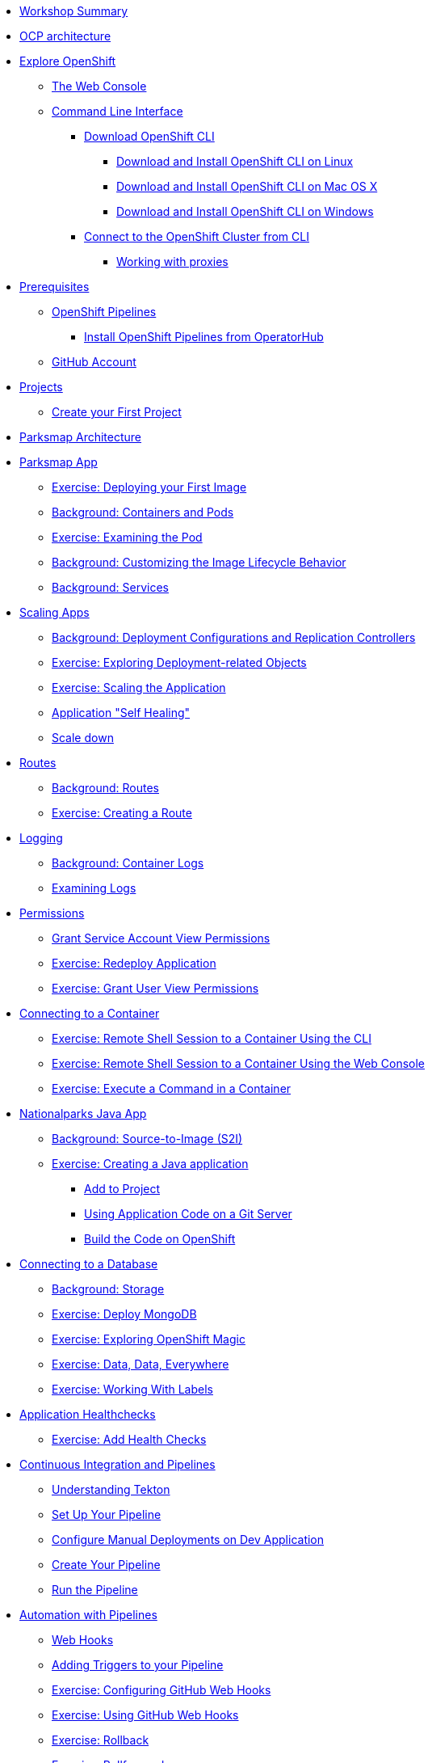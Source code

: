 * xref:common-workshop-summary.adoc[Workshop Summary]
* xref:common-environment.adoc[OCP architecture]
* xref:common-explore.adoc[Explore OpenShift]
** xref:common-explore.adoc#the_web_console[The Web Console]
** xref:common-explore.adoc#command_line_interface[Command Line Interface]
*** xref:common-explore.adoc#download_openshift_cli[Download OpenShift CLI]
**** xref:common-explore.adoc#download_and_install_openshift_cli_on_linux[Download and Install OpenShift CLI on Linux]
**** xref:common-explore.adoc#download_and_install_openshift_cli_on_mac[Download and Install OpenShift CLI on Mac OS X]
**** xref:common-explore.adoc#download_and_install_openshift_cli_on_win[Download and Install OpenShift CLI on Windows]
*** xref:common-explore.adoc#connect_to_the_cluster_with_cli[Connect to the OpenShift Cluster from CLI]
**** xref:common-explore.adoc#working_with_proxies[Working with proxies]
* xref:prerequisites.adoc[Prerequisites]
** xref:prerequisites.adoc#openshift_pipelines[OpenShift Pipelines]
*** xref:prerequisites.adoc#install_openshift_pipelines_from_operatorhub[Install OpenShift Pipelines from OperatorHub]
** xref:prerequisites.adoc#github_account[GitHub Account]
* xref:projects.adoc[Projects]
** xref:projects#create_your_first_project[Create your First Project]
* xref:common-parksmap-architecture.adoc[Parksmap Architecture]
* xref:parksmap-docker.adoc[Parksmap App]
** xref:parksmap-docker.adoc#deploy_your_first_image[Exercise: Deploying your First Image]
** xref:parksmap-docker.adoc#containers_and_pods[Background: Containers and Pods]
** xref:parksmap-docker.adoc#examining_the_pod[Exercise: Examining the Pod]
** xref:parksmap-docker.adoc#customizing_image_lifecycle_behavior[Background: Customizing the Image Lifecycle Behavior]
** xref:parksmap-docker.adoc#services[Background: Services]
* xref:parksmap-scaling.adoc[Scaling Apps]
** xref:parksmap-scaling.adoc#deployment_configs_and_replication_controllers[Background: Deployment Configurations and Replication Controllers]
** xref:parksmap-scaling.adoc#exploring_deployment_related_objects[Exercise: Exploring Deployment-related Objects]
** xref:parksmap-scaling.adoc#scaling_the_application[Exercise: Scaling the Application]
** xref:parksmap-scaling.adoc#application_self_healing[Application "Self Healing"]
** xref:parksmap-scaling.adoc#scale_down[Scale down]
* xref:parksmap-routes.adoc[Routes]
** xref:parksmap-routes.adoc#routes[Background: Routes]
** xref:parksmap-routes.adoc#creating_a_route[Exercise: Creating a Route]
* xref:parksmap-logging.adoc[Logging]
** xref:parksmap-logging.adoc#container_logs[Background: Container Logs]
** xref:parksmap-logging.adoc#examining_logs[Examining Logs]
* xref:parksmap-permissions.adoc[Permissions]
** xref:parksmap-permissions.adoc#grant_serviceaccount_view_permissions[Grant Service Account View Permissions]
** xref:parksmap-permissions.adoc#redeploy_application[Exercise: Redeploy Application]
** xref:parksmap-permissions.adoc#grant_user_view_permissions[Exercise: Grant User View Permissions]
* xref:parksmap-rsh.adoc[Connecting to a Container]
** xref:parksmap-rsh.adoc#remote_shell_session_to_container_using_cli[Exercise: Remote Shell Session to a Container Using the CLI]
** xref:parksmap-rsh.adoc#execute_command_in_container[Exercise: Remote Shell Session to a Container Using the Web Console]
** xref:parksmap-rsh.adoc#remote_shell_session_to_container_using_webconsole[Exercise: Execute a Command in a Container]
* xref:nationalparks-java.adoc[Nationalparks Java App]
** xref:nationalparks-java.adoc#source_to_image[Background: Source-to-Image (S2I)]
** xref:nationalparks-java.adoc#creating_java_application[Exercise: Creating a Java application]
*** xref:nationalparks-java.adoc#add_to_project[Add to Project]
*** xref:nationalparks-java.adoc#using_application_code_on_git_server[Using Application Code on a Git Server]
*** xref:nationalparks-java.adoc#build_code_on_openshift[Build the Code on OpenShift]
* xref:nationalparks-java-databases.adoc[Connecting to a Database]
** xref:nationalparks-java-databases.adoc#storage[Background: Storage]
** xref:nationalparks-java-databases.adoc#deploy_mongodb[Exercise: Deploy MongoDB]
** xref:nationalparks-java-databases.adoc#esploring_openshift_magic[Exercise: Exploring OpenShift Magic]
** xref:nationalparks-java-databases.adoc#data_data_everywhere[Exercise: Data, Data, Everywhere]
** xref:nationalparks-java-databases.adoc#working_with_labels[Exercise: Working With Labels]
* xref:nationalparks-application-health.adoc[Application Healthchecks]
** xref:nationalparks-application-health.adoc#add_health_checks[Exercise: Add Health Checks]
* xref:nationalparks-java-pipeline.adoc[Continuous Integration and Pipelines]
** xref:nationalparks-java-pipeline.adoc#understanding_tekton[Understanding Tekton]
** xref:nationalparks-java-pipeline.adoc#setup_your_pipeline[Set Up Your Pipeline]
** xref:nationalparks-java-pipeline.adoc#configure_manual_deployments_on_dev_application[Configure Manual Deployments on Dev Application]
** xref:nationalparks-java-pipeline.adoc#create_your_pipeline[Create Your Pipeline]
** xref:nationalparks-java-pipeline.adoc#run_the_pipeline[Run the Pipeline]
* xref:nationalparks-java-pipeline-codechanges-github.adoc[Automation with Pipelines]
** xref:nationalparks-java-pipeline-codechanges-github.adoc#webhooks[Web Hooks]
** xref:nationalparks-java-pipeline-codechanges-github.adoc#adding_triggers_to_your_pipeline[Adding Triggers to your Pipeline]
** xref:nationalparks-java-pipeline-codechanges-github.adoc#configuring_github_webhooks[Exercise: Configuring GitHub Web Hooks]
** xref:nationalparks-java-pipeline-codechanges-github.adoc#using_github_webhooks[Exercise: Using GitHub Web Hooks]
** xref:nationalparks-java-pipeline-codechanges-github.adoc#rollback[Exercise: Rollback]
** xref:nationalparks-java-pipeline-codechanges-github.adoc#rollforward[Exercise: Rollforward]
* xref:mlbparks-templates.adoc[MLBParks App]
** xref:mlbparks-templates.adoc#templates[Templates]
** xref:mlbparks-templates.adoc#instantiate_template[Exercise: Instantiate a Template]
* xref:mlbparks-binary-build.adoc[Binary Builds]
** xref:mlbparks-binary-build.adoc#moving_on_from_s2i[Moving on From S2I]
** xref:mlbparks-binary-build.adoc#fast_iterative_code_change_using_binary_deploy[Fast Iterative Code Change Using Binary Deploy]
** xref:mlbparks-binary-build.adoc#using_binary_deployment[Exercise: Using Binary Deployment]
*** xref:mlbparks-binary-build.adoc#clone_source[Clone source]
*** xref:mlbparks-binary-build.adoc#setup_the_build_of_the_war_file[Setup the Build of the WAR file]
*** xref:mlbparks-binary-build.adoc#clone_change[Clone change]
*** xref:mlbparks-binary-build.adoc#doing_the_binary_build[Doing the Binary Build]
* xref:mlbparks-debugging.adoc[Debugging Apps]
** xref:mlbparks-debugging.adoc#port_forwading_and_debugging[Background: Port Forwarding and Debugging]
** xref:mlbparks-debugging.adoc#enabling_debugging_in_eap_on_openshift[Exercise: Enabling Debugging in EAP on OpenShift]
** xref:mlbparks-debugging.adoc#port-forwarding_from_pod_to_our_local_machine[Exercise: Port-Forwarding from the pod to our local machine]
*** xref:mlbparks-debugging.adoc#setting_up_remote_debug_in_intellij[Setting up Remote Debug in IntelliJ]
* xref:common-further-resources.adoc[Further Resources]
* xref:common-workshop-links.adoc[Workshop Links]
** xref:common-workshop-links.adoc#openshift_cluster_url[OpenShift Cluster URL]
** xref:common-workshop-links.adoc#workshop_guides[Workshop Guides]
** xref:common-workshop-links.adoc#web_terminal[Web terminal]
** xref:common-workshop-links.adoc#git_server[Git Server]
